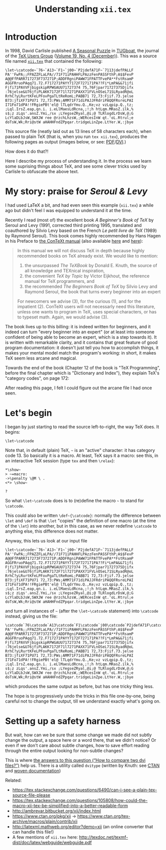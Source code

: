 # -*- truncate-lines: nil; -*-
#+TITLE: Understanding ~xii.tex~
#+HTML_DOCTYPE: html5
# #+HTML_LINK_HOME: ..
# #+HTML_LINK_UP: ..
# #+HTML_HEAD: <link rel="stylesheet" type="text/css" href="style1.css" />
#+HTML_HEAD_EXTRA: <style>.figure {margin: auto;}</style>
# #+OPTIONS: html-doctype:html5 # Doesn't work!
#+OPTIONS: html-html5-fancy:t
#+OPTIONS: html-style:nil
#+OPTIONS: html-scripts:nil
#+OPTIONS: html-preamble:nil
#+OPTIONS: html-postamble:nil
#+OPTIONS: timestamp:nil

* Introduction
In 1998, David Carlisle published [[https://tug.org/TUGboat/tb19-4/tb61carl.pdf][A Seasonal Puzzle]] in [[https://www.tug.org/tugboat/][TUGboat]], the journal of the [[https://www.tug.org/][TeX Users Group]] ([[https://www.tug.org/TUGboat/Contents/contents19-4.html][Volume 19, No. 4 (December)]]). This was a source file named [[http://www.tug.org/TUGboat/Articles/tb61/xii.tex][=xii.tex=]] that contained the following:

#+BEGIN_SRC
\let~\catcode~`76~`A13~`F1~`j00~`P2jdefA71F~`7113jdefPALLF
PA''FwPA;;FPAZZFLaLPA//71F71iPAHHFLPAzzFenPASSFthP;A$$FevP
A@@FfPARR717273F737271P;ADDFRgniPAWW71FPATTFvePA**FstRsamP
AGGFRruoPAqq71.72.F717271PAYY7172F727171PA??Fi*LmPA&&71jfi
Fjfi71PAVVFjbigskipRPWGAUU71727374 75,76Fjpar71727375Djifx
:76jelse&U76jfiPLAKK7172F71l7271PAXX71FVLnOSeL71SLRyadR@oL
RrhC?yLRurtKFeLPFovPgaTLtReRomL;PABB71 72,73:Fjif.73.jelse
B73:jfiXF71PU71 72,73:PWs;AMM71F71diPAJJFRdriPAQQFRsreLPAI
I71Fo71dPA!!FRgiePBt'el@ lTLqdrYmu.Q.,Ke;vz vzLqpip.Q.,tz;
;Lql.IrsZ.eap,qn.i. i.eLlMaesLdRcna,;!;h htLqm.MRasZ.ilk,%
s$;z zLqs'.ansZ.Ymi,/sx ;LYegseZRyal,@i;@ TLRlogdLrDsW,@;G
LcYlaDLbJsW,SWXJW ree @rzchLhzsW,;WERcesInW qt.'oL.Rtrul;e
doTsW,Wk;Rri@stW aHAHHFndZPpqar.tridgeLinZpe.LtYer.W,:jbye
#+END_SRC

This source file (neatly laid out as 13 lines of 58 characters each), when passed to plain TeX (that is, when you run ~tex xii.tex~), produces the following pages as output (images below, or see: [[file:xii.pdf][PDF]]/[[file:xii.dvi][DVI]].)

#+ATTR_HTML: :width 90%
[[file:xii-pages.png][file:xii-pages.png]]

How does it do that?!

Here I describe my process of understanding it. In the process we learn some suprising things about TeX, and see some clever tricks used by Carlisle to obfuscate the above text.

* My story: praise for /Seroul & Levy/

I had used LaTeX a bit, and had even seen this example (=xii.tex=) a while ago but didn't feel I was equipped to understand it at the time.

Recently I read (most of) the excellent book /A Beginner's Book of TeX/ by Seroul and Levy (1991, corrected third printing 1995, translated and coauthored by Silvio Levy based on the French /Le petit livre de TeX/ (1989) by Raymond Seroul). This book comes highly recommended by Hans Hagen in his Preface to [[http://www.pragma-ade.com/general/manuals/cont-eni.pdf][the ConTeXt manual]] (also available [[http://pmrb.free.fr/contextref.pdf][here]] and [[http://www.ctex.org/documents/context/cont-enp.pdf][here]]):

#+BEGIN_QUOTE
In this manual we will not discuss TeX in depth because highly recommended books on TeX already exist. We would like to mention:

1. the unsurpassed /The TeXBook/ by Donald E. Knuth, the source of all knowledge and TEXnical inspiration,
2. the convenient /TeX by Topic/ by Victor Eijkhout, the reference manual for TeX programmers,
   and
3. the recommended /The Beginners Book of TeX/ by Silvio Levy and Raymond Seroul, the book that turns every beginner into an expert

For newcomers we advise (3), for the curious (1), and for the impatient (2). ConTeXt users will not necessarly need this literature, unless one wants to program in TeX, uses special characters, or has to typeset math. Again, we would advise (3).
#+END_QUOTE

The book lives up to this billing: it is indeed written for beginners, and it indeed can turn "every beginner into an expert" (or at least into someone confident of being able to become an expert, which is a step towards it). It is written with remarkable clarity, and it contains that great feature of good program documentation: it doesn't just tell you how to accomplish things, it makes your mental model match the program's working: in short, it makes TeX seem less arcane and magical.

Towards the end of the book (Chapter 12 of the book is "TeX Programming", before the final chapter which is "Dictionary and Index"), they explain TeX's "category codes", on page 172:

#+ATTR_HTML: :width 30%
[[file:Seroul.Levy-12.5-Category.codes.png]]

After reading this page, I felt I could figure out the arcane file I had once seen.

* Let's begin

I began by just starting to read the source left-to-right, the way TeX does. It begins:

#+BEGIN_SRC
\let~\catcode
#+END_SRC

Note that, in default (plain) TeX, =~= is an "active" character: it has category code 13. So basically it is a macro. At least, TeX says it a macro: see this, in an interactive TeX session (type ~tex~ and then ~\relax~):

#+BEGIN_EXAMPLE
*\show~
> ~=macro:
->\penalty \@M \ .
<*> \show~

?
#+END_EXAMPLE
# (TODO: bring back the trailing whitespace from above example.)

So what =\let~\catcode= does is to (re)define the macro =~= to stand for =\catcode=.

This could also be written =\def~{\catcode}=: normally the difference between ~\let~ and ~\def~ is that ~\let~ "copies" the definition of one macro (at the time of the ~\let~) into another, but in this case, as we never redefine ~\catcode~ to anything else, this difference does not matter.

Anyway, this lets us look at our input file

#+BEGIN_SRC
\let~\catcode~`76~`A13~`F1~`j00~`P2jdefA71F~`7113jdefPALLF
PA''FwPA;;FPAZZFLaLPA//71F71iPAHHFLPAzzFenPASSFthP;A$$FevP
A@@FfPARR717273F737271P;ADDFRgniPAWW71FPATTFvePA**FstRsamP
AGGFRruoPAqq71.72.F717271PAYY7172F727171PA??Fi*LmPA&&71jfi
Fjfi71PAVVFjbigskipRPWGAUU71727374 75,76Fjpar71727375Djifx
:76jelse&U76jfiPLAKK7172F71l7271PAXX71FVLnOSeL71SLRyadR@oL
RrhC?yLRurtKFeLPFovPgaTLtReRomL;PABB71 72,73:Fjif.73.jelse
B73:jfiXF71PU71 72,73:PWs;AMM71F71diPAJJFRdriPAQQFRsreLPAI
I71Fo71dPA!!FRgiePBt'el@ lTLqdrYmu.Q.,Ke;vz vzLqpip.Q.,tz;
;Lql.IrsZ.eap,qn.i. i.eLlMaesLdRcna,;!;h htLqm.MRasZ.ilk,%
s$;z zLqs'.ansZ.Ymi,/sx ;LYegseZRyal,@i;@ TLRlogdLrDsW,@;G
LcYlaDLbJsW,SWXJW ree @rzchLhzsW,;WERcesInW qt.'oL.Rtrul;e
doTsW,Wk;Rri@stW aHAHHFndZPpqar.tridgeLinZpe.LtYer.W,:jbye
#+END_SRC

and turn all instances of =~= (after the =\let~\catcode= statement) into ~\catcode~ instead, giving us the file:

#+BEGIN_SRC
\catcode`76\catcode`A13\catcode`F1\catcode`j00\catcode`P2jdefA71F\catcode`7113jdefPALLF
PA''FwPA;;FPAZZFLaLPA//71F71iPAHHFLPAzzFenPASSFthP;A$$FevP
A@@FfPARR717273F737271P;ADDFRgniPAWW71FPATTFvePA**FstRsamP
AGGFRruoPAqq71.72.F717271PAYY7172F727171PA??Fi*LmPA&&71jfi
Fjfi71PAVVFjbigskipRPWGAUU71727374 75,76Fjpar71727375Djifx
:76jelse&U76jfiPLAKK7172F71l7271PAXX71FVLnOSeL71SLRyadR@oL
RrhC?yLRurtKFeLPFovPgaTLtReRomL;PABB71 72,73:Fjif.73.jelse
B73:jfiXF71PU71 72,73:PWs;AMM71F71diPAJJFRdriPAQQFRsreLPAI
I71Fo71dPA!!FRgiePBt'el@ lTLqdrYmu.Q.,Ke;vz vzLqpip.Q.,tz;
;Lql.IrsZ.eap,qn.i. i.eLlMaesLdRcna,;!;h htLqm.MRasZ.ilk,%
s$;z zLqs'.ansZ.Ymi,/sx ;LYegseZRyal,@i;@ TLRlogdLrDsW,@;G
LcYlaDLbJsW,SWXJW ree @rzchLhzsW,;WERcesInW qt.'oL.Rtrul;e
doTsW,Wk;Rri@stW aHAHHFndZPpqar.tridgeLinZpe.LtYer.W,:jbye
#+END_SRC

which produces the same output as before, but has one tricky thing less.

The hope is to progressively undo the tricks in this file one-by-one, being careful not to change the output, till we understand exactly what's going on.

* Setting up a safety harness

But wait, how can we be sure that some change we made did not subtly change the output, a space here or a word there, that we didn't notice? Or even if we don't care about subtle changes, how to save effort reading through the entire output looking for non-subtle changes?

This is where [[https://tex.stackexchange.com/questions/98315/how-to-compare-two-dvi-files][the answers to this question (“How to compare two dvi files?”)]] help us. There is a utility called ~dvitype~ (written by Knuth: see [[https://www.ctan.org/pkg/dvitype][CTAN]] and [[http://texdoc.net/texmf-dist/doc/generic/knuth/texware/dvitype.pdf][woven documentation]])



Related:
- https://tex.stackexchange.com/questions/6490/can-i-see-a-plain-tex-source-file-please
- https://tex.stackexchange.com/questions/105808/how-could-the-macro-xii-tex-be-simplified-into-a-better-readable-form
- http://ambrevar.bitbucket.org/xii/index.html
- https://www.ctan.org/pkg/xii -> https://www.ctan.org/tex-archive/macros/plain/contrib/xii
- http://latexml.mathweb.org/editor?demo=xii (an online converter that can handle this file!)
- A few mentions of ~xii.tex~ here: http://texdoc.net/texmf-dist/doc/latex/webguide/webguide.pdf
